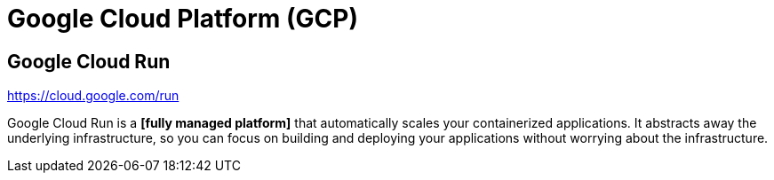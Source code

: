 = Google Cloud Platform (GCP)

// TODO: https://en.wikipedia.org/wiki/Google_Cloud_Platform

== Google Cloud Run

https://cloud.google.com/run

// TODO: Is a *[managed cloud hosting services]*

Google Cloud Run is a *[fully managed platform]* that automatically scales your containerized applications. It abstracts away the underlying infrastructure, so you can focus on building and deploying your applications without worrying about the infrastructure.
